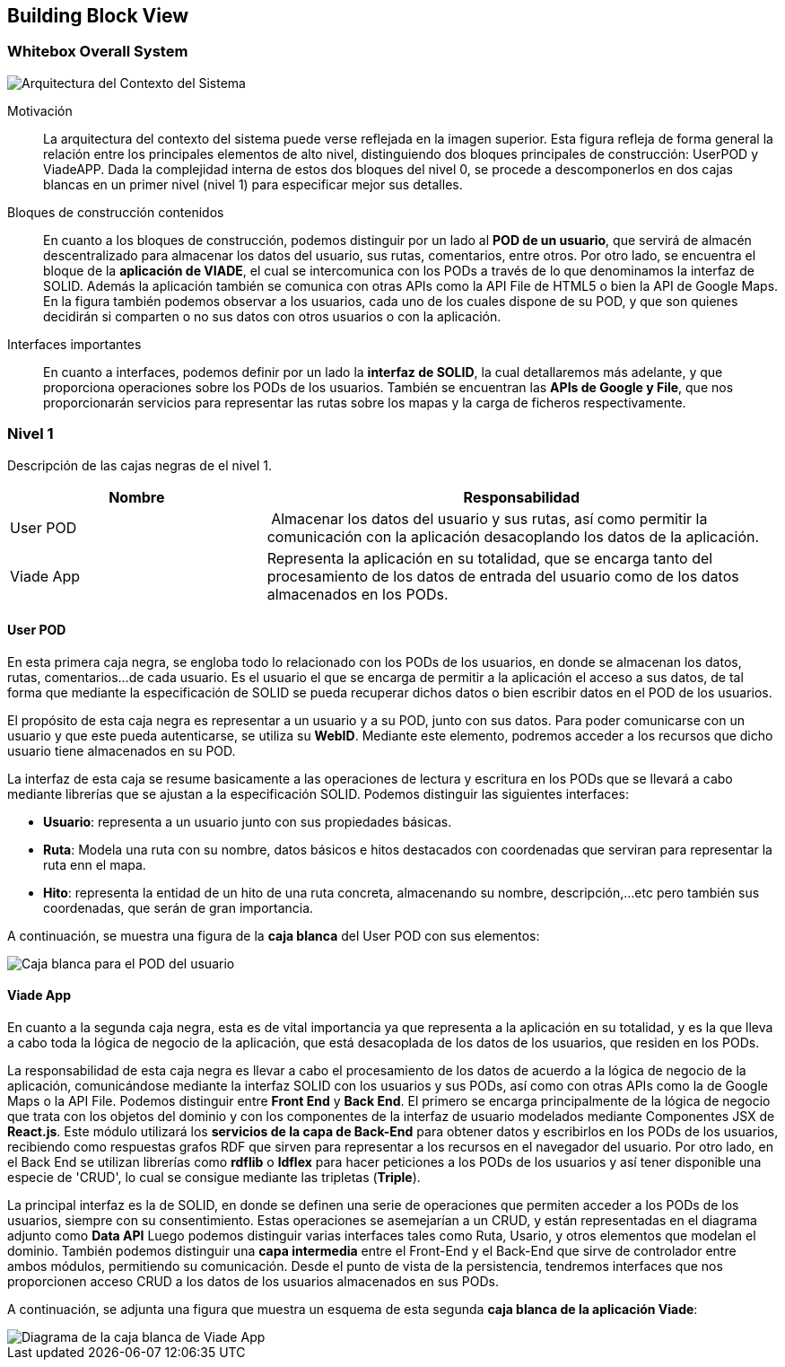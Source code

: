 [[section-building-block-view]]


== Building Block View

=== Whitebox Overall System
****
image::Contexto-del-sistema.jpg[Arquitectura del Contexto del Sistema]

Motivación::

La arquitectura del contexto del sistema puede verse reflejada en la imagen superior. Esta figura refleja de forma general la relación entre los principales elementos de alto nivel, distinguiendo dos bloques principales de construcción: UserPOD y ViadeAPP. Dada la complejidad interna de estos dos bloques del nivel 0, se procede a descomponerlos en dos cajas blancas en un primer nivel (nivel 1) para especificar mejor sus detalles.


Bloques de construcción contenidos::
En cuanto a los bloques de construcción, podemos distinguir por un lado al *POD de un usuario*, que servirá de almacén descentralizado para almacenar los datos del usuario, sus rutas, comentarios, entre otros. Por otro lado, se encuentra el bloque de la *aplicación de VIADE*, el cual se intercomunica con los PODs a través de lo que denominamos la interfaz de SOLID. Además la aplicación también se comunica con otras APIs como la API File de HTML5 o bien la API de Google Maps. En la figura también podemos observar a los usuarios, cada uno de los cuales dispone de su POD, y que son quienes decidirán si comparten o no sus datos con otros usuarios o con la aplicación.

Interfaces importantes::
En cuanto a interfaces, podemos definir por un lado la *interfaz de SOLID*, la cual detallaremos más adelante, y que proporciona operaciones sobre los PODs de los usuarios. También se encuentran las *APIs de Google y File*, que nos proporcionarán servicios para representar las rutas sobre los mapas y la carga de ficheros respectivamente.
****
=== Nivel 1
****
Descripción de las cajas negras de el nivel 1.

[cols="1,2" options="header"]
|===
| **Nombre** | **Responsabilidad**
| User POD | Almacenar los datos del usuario y sus rutas, así como permitir la comunicación con la aplicación desacoplando los datos de la aplicación.
| Viade App | Representa la aplicación en su totalidad, que se encarga tanto del procesamiento de los datos de entrada del usuario como de los datos almacenados en los PODs.
|===
****


==== User POD

****
En esta primera caja negra, se engloba todo lo relacionado con los PODs de los usuarios, en donde se almacenan los datos, rutas, comentarios...de cada usuario. Es el usuario el que se encarga de permitir a la aplicación el acceso a sus datos, de tal forma que mediante la especificación de SOLID se pueda recuperar dichos datos o bien escribir datos en el POD de los usuarios.


El propósito de esta caja negra es representar a un usuario y a su POD, junto con sus datos. Para poder comunicarse con un usuario y que este pueda autenticarse, se utiliza su *WebID*. Mediante este elemento, podremos acceder a los recursos que dicho usuario tiene almacenados en su POD.

La interfaz de esta caja se resume basicamente a las operaciones de lectura y escritura en los PODs que se llevará a cabo mediante librerías que se ajustan a la especificación SOLID. Podemos distinguir las siguientes interfaces:

  * *Usuario*: representa a un usuario junto con sus propiedades básicas.
  * *Ruta*: Modela una ruta con su nombre, datos básicos e hitos destacados con coordenadas que serviran para representar la ruta enn el mapa.
  * *Hito*: representa la entidad de un hito de una ruta concreta, almacenando su nombre, descripción,...etc pero también sus coordenadas, que serán de gran importancia.

A continuación, se muestra una figura de la *caja blanca* del User POD con sus elementos:

image::UserPOD.jpg[Caja blanca para el POD del usuario]

****
==== Viade App
****
En cuanto a la segunda caja negra, esta es de vital importancia ya que representa a la aplicación en su totalidad, y es la que lleva a cabo toda la lógica de negocio de la aplicación, que está desacoplada de los datos de los usuarios, que residen en los PODs.


La responsabilidad de esta caja negra es llevar a cabo el procesamiento de los datos de acuerdo a la lógica de negocio de la aplicación, comunicándose mediante la interfaz SOLID con los usuarios y sus PODs, así como con otras APIs como la de Google Maps o la API File. Podemos distinguir entre *Front End* y *Back End*. El primero se encarga principalmente de la lógica de negocio que trata con los objetos del dominio y con los componentes de la interfaz de usuario modelados mediante Componentes JSX de *React.js*. Este módulo utilizará los *servicios de la capa de Back-End* para obtener datos y escribirlos en los PODs de los usuarios, recibiendo como respuestas grafos RDF que sirven para representar a los recursos en el navegador del usuario. Por otro lado, en el Back End se utilizan librerías como  *rdflib* o *ldflex* para hacer peticiones a los PODs de los usuarios y así tener disponible una especie de 'CRUD', lo cual se consigue mediante las tripletas (*Triple*).

La principal interfaz es la de SOLID, en donde se definen una serie de operaciones que permiten acceder a los PODs de los usuarios, siempre con su consentimiento. Estas operaciones se asemejarían a un CRUD, y están representadas en el diagrama adjunto como *Data API* Luego podemos distinguir varias interfaces tales como Ruta, Usario, y otros elementos que modelan el dominio. También podemos distinguir una *capa intermedia* entre el Front-End y el Back-End que sirve de controlador entre ambos módulos, permitiendo su comunicación. Desde el punto de vista de la persistencia, tendremos interfaces que nos proporcionen acceso CRUD a los datos de los usuarios almacenados en sus PODs.

A continuación, se adjunta una figura que muestra un esquema de esta segunda *caja blanca de la aplicación Viade*:

image::ViadeApp.jpg[Diagrama de la caja blanca de Viade App]
****
